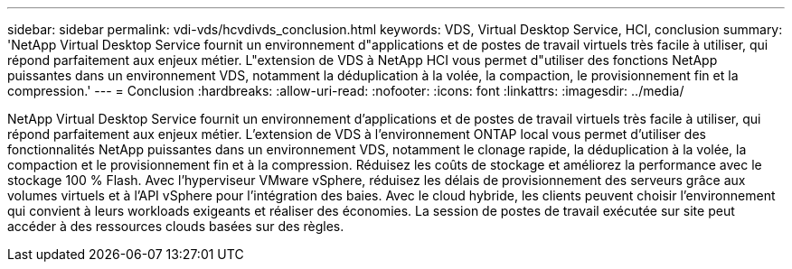 ---
sidebar: sidebar 
permalink: vdi-vds/hcvdivds_conclusion.html 
keywords: VDS, Virtual Desktop Service, HCI, conclusion 
summary: 'NetApp Virtual Desktop Service fournit un environnement d"applications et de postes de travail virtuels très facile à utiliser, qui répond parfaitement aux enjeux métier. L"extension de VDS à NetApp HCI vous permet d"utiliser des fonctions NetApp puissantes dans un environnement VDS, notamment la déduplication à la volée, la compaction, le provisionnement fin et la compression.' 
---
= Conclusion
:hardbreaks:
:allow-uri-read: 
:nofooter: 
:icons: font
:linkattrs: 
:imagesdir: ../media/


[role="lead"]
NetApp Virtual Desktop Service fournit un environnement d'applications et de postes de travail virtuels très facile à utiliser, qui répond parfaitement aux enjeux métier. L'extension de VDS à l'environnement ONTAP local vous permet d'utiliser des fonctionnalités NetApp puissantes dans un environnement VDS, notamment le clonage rapide, la déduplication à la volée, la compaction et le provisionnement fin et à la compression. Réduisez les coûts de stockage et améliorez la performance avec le stockage 100 % Flash. Avec l'hyperviseur VMware vSphere, réduisez les délais de provisionnement des serveurs grâce aux volumes virtuels et à l'API vSphere pour l'intégration des baies. Avec le cloud hybride, les clients peuvent choisir l'environnement qui convient à leurs workloads exigeants et réaliser des économies. La session de postes de travail exécutée sur site peut accéder à des ressources clouds basées sur des règles.
